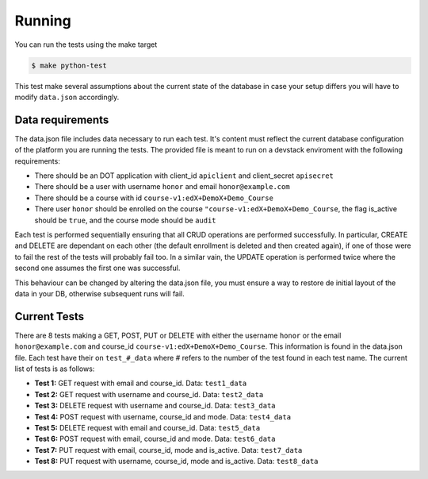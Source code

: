Running
=======

You can run the tests using the make target

.. code-block:: console

    $ make python-test

This test make several assumptions about the current state of the database
in case your setup differs you will have to modify ``data.json`` accordingly.

Data requirements
-----------------
The data.json file includes data necessary to run each test. It's content
must reflect the current database configuration of the platform you
are running the tests. The provided file is meant to run on a devstack
enviroment with the following requirements:

- There should be an DOT application with client_id ``apiclient`` and
  client_secret ``apisecret``
- There should be a user with username ``honor`` and email ``honor@example.com``
- There should be a course with id ``course-v1:edX+DemoX+Demo_Course``
- There user ``honor`` should be enrolled on the course
  ``"course-v1:edX+DemoX+Demo_Course``, the flag is_active should be ``true``,
  and the course mode should be ``audit``

Each test is performed sequentially ensuring that all CRUD operations are
performed successfully. In particular, CREATE and DELETE are dependant on each
other (the default enrollment is deleted and then created again), if one of those
were to fail the rest of the tests will probably fail too. In a similar vain,
the UPDATE operation is performed twice where the second one assumes the first one
was successful.

This behaviour can be changed by altering the data.json file, you must ensure a way
to restore de initial layout of the data in your DB, otherwise subsequent runs will
fail.


Current Tests
-------------

There are 8 tests making a GET, POST, PUT or DELETE with either the username
``honor`` or the email ``honor@example.com`` and course_id
``course-v1:edX+DemoX+Demo_Course``. This information is found in the data.json file.
Each test have their on ``test_#_data`` where # refers to the number of the test
found in each test name. The current list of tests is as follows:

- **Test 1:** GET    request with email and course_id.  Data: ``test1_data``
- **Test 2:** GET    request with username and course_id.  Data: ``test2_data``
- **Test 3:** DELETE request with username and course_id.  Data: ``test3_data``
- **Test 4:** POST   request with username, course_id and mode.  Data: ``test4_data``
- **Test 5:** DELETE request with email and course_id.  Data: ``test5_data``
- **Test 6:** POST   request with email, course_id and mode.  Data: ``test6_data``
- **Test 7:** PUT    request with email, course_id, mode and is_active.  Data: ``test7_data``
- **Test 8:** PUT    request with username, course_id, mode and is_active.  Data: ``test8_data``
